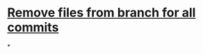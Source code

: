 * [[https://stackoverflow.com/questions/43762338/how-to-remove-file-from-git-history][Remove files from branch for all commits]]
*
